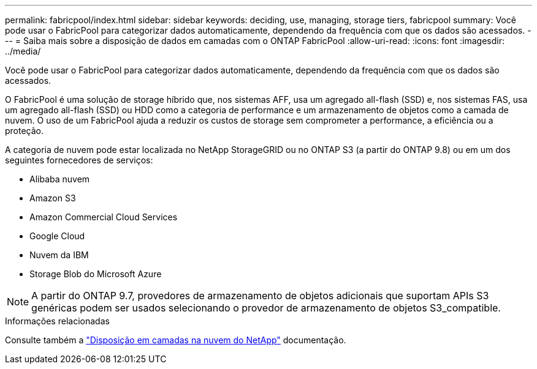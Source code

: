 ---
permalink: fabricpool/index.html 
sidebar: sidebar 
keywords: deciding, use, managing, storage tiers, fabricpool 
summary: Você pode usar o FabricPool para categorizar dados automaticamente, dependendo da frequência com que os dados são acessados. 
---
= Saiba mais sobre a disposição de dados em camadas com o ONTAP FabricPool
:allow-uri-read: 
:icons: font
:imagesdir: ../media/


[role="lead"]
Você pode usar o FabricPool para categorizar dados automaticamente, dependendo da frequência com que os dados são acessados.

O FabricPool é uma solução de storage híbrido que, nos sistemas AFF, usa um agregado all-flash (SSD) e, nos sistemas FAS, usa um agregado all-flash (SSD) ou HDD como a categoria de performance e um armazenamento de objetos como a camada de nuvem. O uso de um FabricPool ajuda a reduzir os custos de storage sem comprometer a performance, a eficiência ou a proteção.

A categoria de nuvem pode estar localizada no NetApp StorageGRID ou no ONTAP S3 (a partir do ONTAP 9.8) ou em um dos seguintes fornecedores de serviços:

* Alibaba nuvem
* Amazon S3
* Amazon Commercial Cloud Services
* Google Cloud
* Nuvem da IBM
* Storage Blob do Microsoft Azure


[NOTE]
====
A partir do ONTAP 9.7, provedores de armazenamento de objetos adicionais que suportam APIs S3 genéricas podem ser usados selecionando o provedor de armazenamento de objetos S3_compatible.

====
.Informações relacionadas
Consulte também a https://docs.netapp.com/us-en/occm/concept_cloud_tiering.html["Disposição em camadas na nuvem do NetApp"^] documentação.
